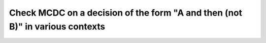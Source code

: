 Check MCDC on a decision of the form "A and then (not B)" in various contexts
=============================================================================

.. qmlink:: TCIndexImporter

   *



